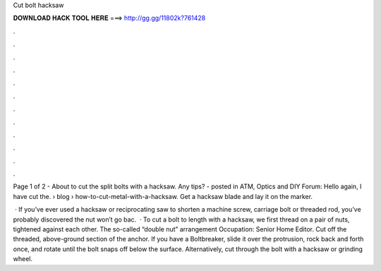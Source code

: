 Cut bolt hacksaw



𝐃𝐎𝐖𝐍𝐋𝐎𝐀𝐃 𝐇𝐀𝐂𝐊 𝐓𝐎𝐎𝐋 𝐇𝐄𝐑𝐄 ===> http://gg.gg/11802k?761428



.



.



.



.



.



.



.



.



.



.



.



.

Page 1 of 2 - About to cut the split bolts with a hacksaw. Any tips? - posted in ATM, Optics and DIY Forum: Hello again, I have cut the.  › blog › how-to-cut-metal-with-a-hacksaw. Get a hacksaw blade and lay it on the marker.

 · If you’ve ever used a hacksaw or reciprocating saw to shorten a machine screw, carriage bolt or threaded rod, you’ve probably discovered the nut won’t go bac.  · To cut a bolt to length with a hacksaw, we first thread on a pair of nuts, tightened against each other. The so-called “double nut” arrangement Occupation: Senior Home Editor. Cut off the threaded, above-ground section of the anchor. If you have a Boltbreaker, slide it over the protrusion, rock back and forth once, and rotate until the bolt snaps off below the surface. Alternatively, cut through the bolt with a hacksaw or grinding wheel.

